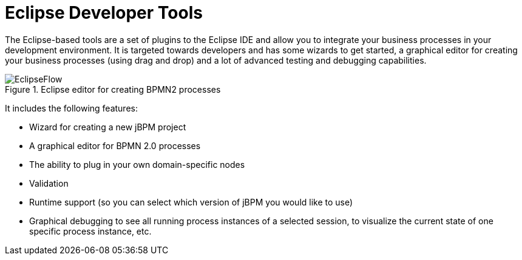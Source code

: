 = Eclipse Developer Tools


The Eclipse-based tools are a set of plugins to the Eclipse IDE and allow you to integrate your  business processes in your development environment.
It is targeted towards developers and has some wizards to get started, a graphical editor for creating your business processes (using drag and drop) and a lot of advanced testing and debugging capabilities.

.Eclipse editor for creating BPMN2 processes
image::jbpmImages/Overview/EclipseFlow.png[]


It includes the following features: 

* Wizard for creating a new jBPM project
* A graphical editor for BPMN 2.0 processes
* The ability to plug in your own domain-specific nodes
* Validation
* Runtime support (so you can select which version of jBPM you would like to use)
* Graphical debugging to see all running process instances of a selected session, to visualize the current state of one specific process instance, etc.
